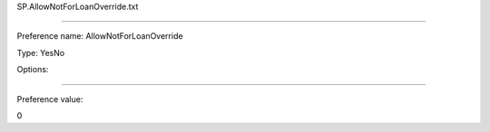 SP.AllowNotForLoanOverride.txt

----------

Preference name: AllowNotForLoanOverride

Type: YesNo

Options: 

----------

Preference value: 



0

























